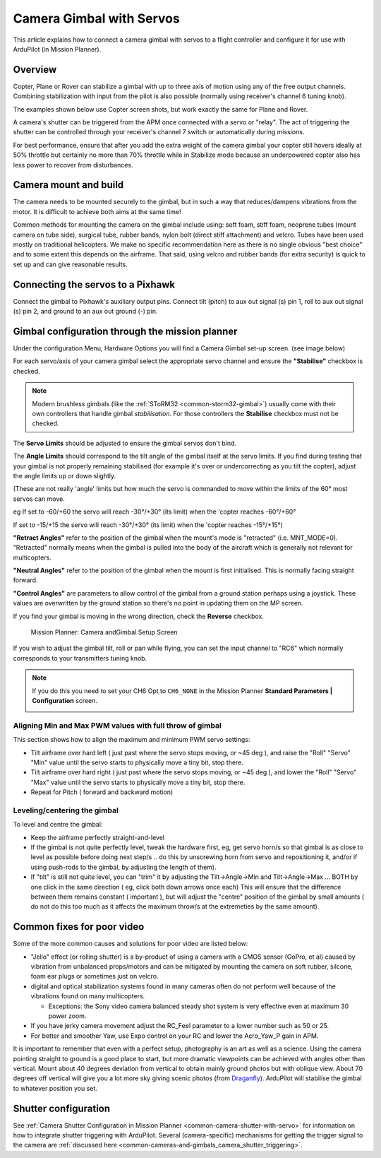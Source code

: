 .. _common-camera-gimbal:

=========================
Camera Gimbal with Servos
=========================

This article explains how to connect a camera gimbal with servos to a
flight controller and configure it for use with ArduPilot (in Mission
Planner).

Overview
========

Copter, Plane or Rover can stabilize a gimbal with up to three axis of
motion using any of the free output channels. Combining stabilization
with input from the pilot is also possible (normally using receiver's
channel 6 tuning knob).

The examples shown below use Copter screen shots, but work exactly the
same for Plane and Rover.

A camera's shutter can be triggered from the APM once connected with a
servo or "relay". The act of triggering the shutter can be controlled
through your receiver's channel 7 switch or automatically during
missions.

For best performance, ensure that after you add the extra weight of the
camera gimbal your copter still hovers ideally at 50% throttle but
certainly no more than 70% throttle while in Stabilize mode because an
underpowered copter also has less power to recover from disturbances.

Camera mount and build
======================

The camera needs to be mounted securely to the gimbal, but in such a way
that reduces/dampens vibrations from the motor. It is difficult to
achieve both aims at the same time!

Common methods for mounting the camera on the gimbal include using: soft
foam, stiff foam, neoprene tubes (mount camera on tube side), surgical
tube, rubber bands, nylon bolt (direct stiff attachment) and velcro.
Tubes have been used mostly on traditional helicopters. We make no
specific recommendation here as there is no single obvious "best choice"
and to some extent this depends on the airframe. That said, using velcro
and rubber bands (for extra security) is quick to set up and can give
reasonable results.

Connecting the servos to a Pixhawk
==================================

Connect the gimbal to Pixhawk's auxiliary output pins. Connect tilt
(pitch) to aux out signal (s) pin 1, roll to aux out signal (s) pin 2,
and ground to an aux out ground (-) pin.

.. image:: ../../../images/pixhawk_to_gimbal_connection.jpg
    :target: ../_images/pixhawk_to_gimbal_connection.jpg

Gimbal configuration through the mission planner
================================================

Under the configuration Menu, Hardware Options you will find a Camera
Gimbal set-up screen. (see image below)

For each servo/axis of your camera gimbal select the appropriate servo
channel and ensure the **"Stabilise"** checkbox is checked.

.. note::

   Modern brushless gimbals (like the :ref:`SToRM32 <common-storm32-gimbal>`) usually come with their own controllers that handle gimbal *stabilisation*. 
   For those controllers the **Stabilise** checkbox must not be checked. 

The **Servo Limits** should be adjusted to ensure the gimbal servos
don't bind.

The **Angle Limits** should correspond to the tilt angle of the gimbal
itself at the servo limits. If you find during testing that your gimbal
is not properly remaining stabilised (for example it's over or
undercorrecting as you tilt the copter), adjust the angle limits up or
down slightly.

(These are not really 'angle' limits but how much the servo is commanded
to move within the limits of the 60° most servos can move.

eg If set to -60/+60 the servo will reach -30°/+30° (its limit) when the
'copter reaches -60°/+60°

If set to -15/+15 the servo will reach -30°/+30° (its limit) when the
'copter reaches -15°/+15°)

**"Retract Angles"** refer to the position of the gimbal when the
mount's mode is "retracted" (i.e. MNT_MODE=0). "Retracted" normally
means when the gimbal is pulled into the body of the aircraft which is
generally not relevant for multicopters.

**"Neutral Angles"** refer to the position of the gimbal when the mount
is first initialised. This is normally facing straight forward.

**"Control Angles"** are parameters to allow control of the gimbal from
a ground station perhaps using a joystick. These values are overwritten
by the ground station so there's no point in updating them on the MP
screen.

If you find your gimbal is moving in the wrong direction, check the
**Reverse** checkbox.

.. figure:: ../../../images/MPCameraAndGimbalSetupScreen.jpg
   :target: ../_images/MPCameraAndGimbalSetupScreen.jpg

   Mission Planner: Camera andGimbal Setup Screen

If you wish to adjust the gimbal tilt, roll or pan while flying, you can
set the input channel to "RC6" which normally corresponds to your
transmitters tuning knob.

.. note::

   If you do this you need to set your CH6 Opt to ``CH6_NONE`` in the
   Mission Planner **Standard Parameters \| Configuration** screen.

   |MPCamSetupSetCH6|

Aligning Min and Max PWM values with full throw of gimbal
---------------------------------------------------------

This section shows how to align the maximum and minimum PWM servo
settings:

-  Tilt airframe over hard left ( just past where the servo stops
   moving, or ~45 deg ), and raise the "Roll" "Servo" "Min" value until
   the servo starts to physically move a tiny bit, stop there.
-  Tilt airframe over hard right ( just past where the servo stops
   moving, or ~45 deg ), and lower the "Roll" "Servo" "Max" value until
   the servo starts to physically move a tiny bit, stop there.

-  Repeat for Pitch ( forward and backward motion)

Leveling/centering the gimbal
-----------------------------

To level and centre the gimbal:

-  Keep the airframe perfectly straight-and-level
-  If the gimbal is not quite perfectly level, tweak the hardware first,
   eg, get servo horn/s so that gimbal is as close to level as possible
   before doing next step/s .. do this by unscrewing horn from servo and
   repositioning it, and/or if using push-rods to the gimbal, by
   adjusting the length of them).
-  If "tilt" is still not quite level, you can "trim" it by adjusting
   the Tilt->Angle->Min and Tilt->Angle->Max ... BOTH by one click in
   the same direction ( eg, click both down arrows once each) This will
   ensure that the difference between them remains constant ( important
   ), but will adjust the "centre" position of the gimbal by small
   amounts ( do not do this too much as it affects the maximum throw/s
   at the extremeties by the same amount).

Common fixes for poor video
===========================

Some of the more common causes and solutions for poor video are listed
below:

-  "Jello" effect (or rolling shutter) is a by-product of using a camera
   with a CMOS sensor (GoPro, et al) caused by vibration from unbalanced
   props/motors and can be mitigated by mounting the camera on soft
   rubber, silcone, foam ear plugs or sometimes just on velcro.
-  digital and optical stabilization systems found in many cameras often
   do not perform well because of the vibrations found on many
   multicopters.

   -  Exceptions: the Sony video camera balanced steady shot system is
      very effective even at maximum 30 power zoom.

-  If you have jerky camera movement adjust the RC_Feel parameter to a
   lower number such as 50 or 25.
-  For better and smoother Yaw, use Expo control on your RC and lower
   the Acro_Yaw_P gain in APM.

It is important to remember that even with a perfect setup, photography
is an art as well as a science. Using the camera pointing straight to
ground is a good place to start, but more dramatic viewpoints can be
achieved with angles other than vertical. Mount about 40 degrees
deviation from vertical to obtain mainly ground photos but with oblique
view. About 70 degrees off vertical will give you a lot more sky giving
scenic photos
(from `Draganfly <http://www.draganfly.com/blog/rc-aerial-photography-get-great-pictures-tutorial/>`__).
ArduPilot will stabilise the gimbal to whatever position you set.

Shutter configuration
=====================

See :ref:`Camera Shutter Configuration in Mission Planner <common-camera-shutter-with-servo>` for information on how to
integrate shutter triggering with ArduPilot. Several (camera-specific)
mechanisms for getting the trigger signal to the camera are :ref:`discussed here <common-cameras-and-gimbals_camera_shutter_triggering>`.

.. |MPCamSetupSetCH6| image:: ../../../images/MPCamSetupSetCH61.jpg
    :target: ../_images/MPCamSetupSetCH61.jpg